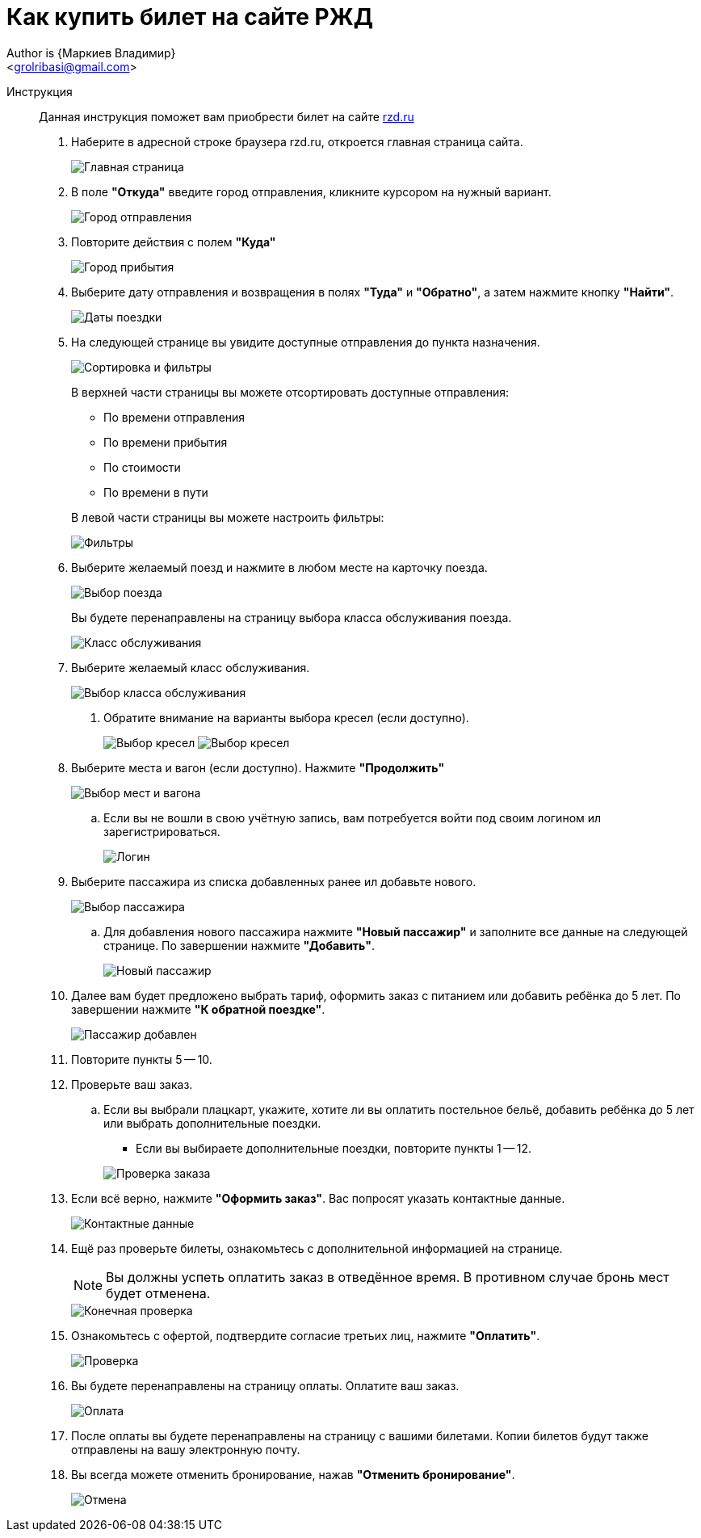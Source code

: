 = Как купить билет на сайте РЖД
Author is {Маркиев Владимир}
:Email: <grolribasi@gmail.com>
:hide-uri-scheme:
:imagesdir: img:


Инструкция:: Данная инструкция поможет вам приобрести билет на сайте https://rzd.ru

. Наберите в адресной строке браузера rzd.ru, откроется главная страница сайта.
+
--
image::1.png[Главная страница]
--
+
. В поле *"Откуда"* введите город отправления, кликните курсором на нужный вариант.
+
--
image::2.png[Город отправления]
--
+
. Повторите действия с полем *"Куда"*
+
--
image::3.png[Город прибытия]
--
+
. Выберите дату отправления и возвращения в полях *"Туда"* и *"Обратно"*, а затем нажмите кнопку *"Найти"*.
+
--
image::5.png[Даты поездки]
--
+
. На следующей странице вы увидите доступные отправления до пункта назначения.
+
--
image::4.png[Сортировка и фильтры]
--
+
В верхней части страницы вы можете отсортировать доступные отправления:
+
--
* По времени отправления
* По времени прибытия
* По стоимости
* По времени в пути
--
+
В левой части страницы вы можете настроить фильтры:
+
--
image::6.png[Фильтры]
--
+
. Выберите желаемый поезд и нажмите в любом месте на карточку поезда.
+
--
image::7.png[Выбор поезда]
--
+
Вы будете перенаправлены на страницу выбора класса обслуживания поезда.
+
--
image::8.png[Класс обслуживания]
--
+
. Выберите желаемый класс обслуживания.
+
--
image::9.png[Выбор класса обслуживания]
--
+
[ah, screw it, i is fine with me]
.. Обратите внимание на варианты выбора кресел (если доступно).
+
--
image:9.1.png[Выбор кресел]
image:9.2.png[Выбор кресел]
--
+
. Выберите места и вагон (если доступно). Нажмите *"Продолжить"*
+
--
image::10.png[Выбор мест и вагона]
--
+
.. Если вы не вошли в свою учётную запись, вам потребуется войти под своим логином ил зарегистрироваться.
+
--
image::11.png[Логин]
--
+
. Выберите пассажира из списка добавленных ранее ил добавьте нового.
+
--
image::12.png[Выбор пассажира]
--
+
.. Для добавления нового пассажира нажмите *"Новый пассажир"* и заполните все данные на следующей странице. По завершении нажмите *"Добавить"*.
+
--
image::12.1.png[Новый пассажир]
--
+
. Далее вам будет предложено выбрать тариф, оформить заказ с питанием или добавить ребёнка до 5 лет. По завершении нажмите *"К обратной поездке"*.
+
--
image::13.png[Пассажир добавлен]
--
+
. Повторите пункты 5 -- 10.
+
. Проверьте ваш заказ.
+
[loweralpha]
.. Если вы выбрали плацкарт, укажите, хотите ли вы оплатить постельное бельё, добавить ребёнка до 5 лет или выбрать дополнительные поездки.
+
--
*** Если вы выбираете дополнительные поездки, повторите пункты 1 -- 12.
--
+
--
image::14.png[Проверка заказа]
--
+
. Если всё верно, нажмите *"Оформить заказ"*. Вас попросят указать контактные данные.
+
--
image::15.png[Контактные данные]
--
+
. Ещё раз проверьте билеты, ознакомьтесь с дополнительной информацией на странице.
+
--
NOTE: Вы должны успеть оплатить заказ в отведённое время. 
В противном случае бронь мест будет отменена.
--
+
--
image::16.png[Конечная проверка]
--
+
. Ознакомьтесь с офертой, подтвердите согласие третьих лиц, нажмите *"Оплатить"*.
+
--
image::17.png[Проверка, согласие]
--
+
. Вы будете перенаправлены на страницу оплаты. Оплатите ваш заказ.
+
--
image::18.png[Оплата]
--
+
. После оплаты вы будете перенаправлены на страницу с вашими билетами. Копии билетов будут также отправлены на вашу электронную почту.
+
. Вы всегда можете отменить бронирование, нажав *"Отменить бронирование"*.
+
--
image::19.png[Отмена]
--
